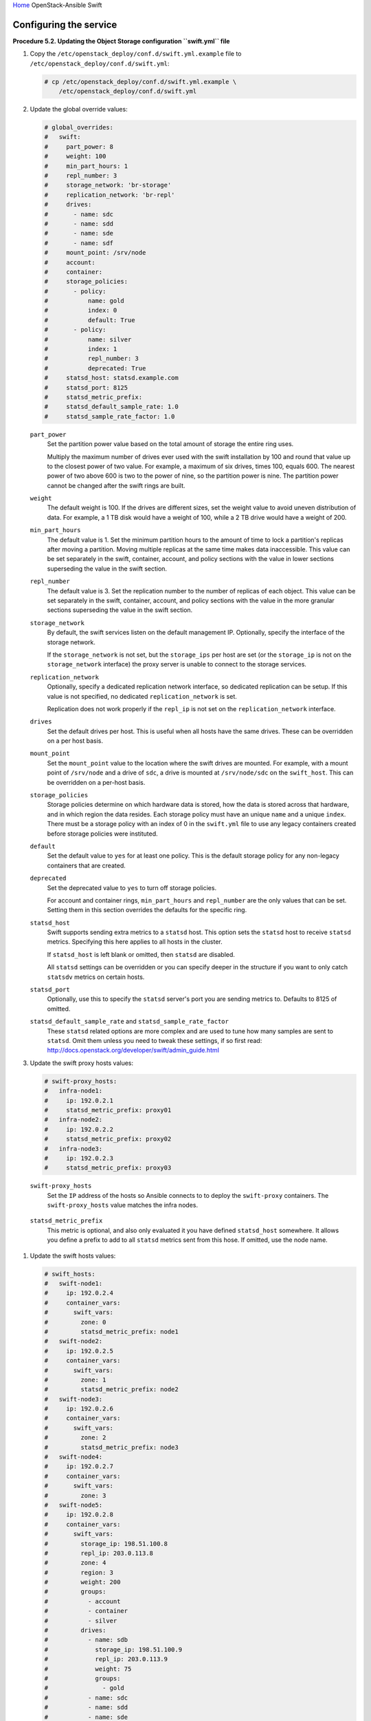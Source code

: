 `Home <index.html>`_ OpenStack-Ansible Swift

Configuring the service
=======================

**Procedure 5.2. Updating the Object Storage configuration ``swift.yml``
file**

#. Copy the ``/etc/openstack_deploy/conf.d/swift.yml.example`` file to
   ``/etc/openstack_deploy/conf.d/swift.yml``:

   .. code-block:: shell-session

       # cp /etc/openstack_deploy/conf.d/swift.yml.example \
           /etc/openstack_deploy/conf.d/swift.yml

#. Update the global override values:

   .. code-block:: yaml

       # global_overrides:
       #   swift:
       #     part_power: 8
       #     weight: 100
       #     min_part_hours: 1
       #     repl_number: 3
       #     storage_network: 'br-storage'
       #     replication_network: 'br-repl'
       #     drives:
       #       - name: sdc
       #       - name: sdd
       #       - name: sde
       #       - name: sdf
       #     mount_point: /srv/node
       #     account:
       #     container:
       #     storage_policies:
       #       - policy:
       #           name: gold
       #           index: 0
       #           default: True
       #       - policy:
       #           name: silver
       #           index: 1
       #           repl_number: 3
       #           deprecated: True
       #     statsd_host: statsd.example.com
       #     statsd_port: 8125
       #     statsd_metric_prefix:
       #     statsd_default_sample_rate: 1.0
       #     statsd_sample_rate_factor: 1.0


   ``part_power``
       Set the partition power value based on the total amount of
       storage the entire ring uses.

       Multiply the maximum number of drives ever used with the swift
       installation by 100 and round that value up to the
       closest power of two value. For example, a maximum of six drives,
       times 100, equals 600. The nearest power of two above 600 is two
       to the power of nine, so the partition power is nine. The
       partition power cannot be changed after the swift rings
       are built.

   ``weight``
       The default weight is 100. If the drives are different sizes, set
       the weight value to avoid uneven distribution of data. For
       example, a 1 TB disk would have a weight of 100, while a 2 TB
       drive would have a weight of 200.

   ``min_part_hours``
       The default value is 1. Set the minimum partition hours to the
       amount of time to lock a partition's replicas after moving a partition.
       Moving multiple replicas at the same time
       makes data inaccessible. This value can be set separately in the
       swift, container, account, and policy sections with the value in
       lower sections superseding the value in the swift section.

   ``repl_number``
       The default value is 3. Set the replication number to the number
       of replicas of each object. This value can be set separately in
       the swift, container, account, and policy sections with the value
       in the more granular sections superseding the value in the swift
       section.

   ``storage_network``
       By default, the swift services listen on the default
       management IP. Optionally, specify the interface of the storage
       network.

       If the ``storage_network`` is not set, but the ``storage_ips``
       per host are set (or the ``storage_ip`` is not on the
       ``storage_network`` interface) the proxy server is unable
       to connect to the storage services.

   ``replication_network``
       Optionally, specify a dedicated replication network interface, so
       dedicated replication can be setup. If this value is not
       specified, no dedicated ``replication_network`` is set.

       Replication does not work properly if the ``repl_ip`` is not set on
       the ``replication_network`` interface.

   ``drives``
       Set the default drives per host. This is useful when all hosts
       have the same drives. These can be overridden on a per host
       basis.

   ``mount_point``
       Set the ``mount_point`` value to the location where the swift
       drives are mounted. For example, with a mount point of ``/srv/node``
       and a drive of ``sdc``, a drive is mounted at ``/srv/node/sdc`` on the
       ``swift_host``. This can be overridden on a per-host basis.

   ``storage_policies``
       Storage policies determine on which hardware data is stored, how
       the data is stored across that hardware, and in which region the
       data resides. Each storage policy must have an unique ``name``
       and a unique ``index``. There must be a storage policy with an
       index of 0 in the ``swift.yml`` file to use any legacy containers
       created before storage policies were instituted.

   ``default``
       Set the default value to ``yes`` for at least one policy. This is
       the default storage policy for any non-legacy containers that are
       created.

   ``deprecated``
       Set the deprecated value to ``yes`` to turn off storage policies.

       For account and container rings, ``min_part_hours`` and
       ``repl_number`` are the only values that can be set. Setting them
       in this section overrides the defaults for the specific ring.

   ``statsd_host``
      Swift supports sending extra metrics to a ``statsd`` host. This option
      sets the ``statsd`` host to receive ``statsd`` metrics. Specifying
      this here applies to all hosts in the cluster.

      If ``statsd_host`` is left blank or omitted, then ``statsd`` are
      disabled.

      All ``statsd`` settings can be overridden or you can specify deeper in the
      structure if you want to only catch ``statsdv`` metrics on certain hosts.

   ``statsd_port``
      Optionally, use this to specify the ``statsd`` server's port you are
      sending metrics to. Defaults to 8125 of omitted.

   ``statsd_default_sample_rate`` and ``statsd_sample_rate_factor``
      These ``statsd`` related options are more complex and are
      used to tune how many samples are sent to ``statsd``. Omit them unless
      you need to tweak these settings, if so first read:
      http://docs.openstack.org/developer/swift/admin_guide.html

#. Update the swift proxy hosts values:

   .. code-block:: yaml

       # swift-proxy_hosts:
       #   infra-node1:
       #     ip: 192.0.2.1
       #     statsd_metric_prefix: proxy01
       #   infra-node2:
       #     ip: 192.0.2.2
       #     statsd_metric_prefix: proxy02
       #   infra-node3:
       #     ip: 192.0.2.3
       #     statsd_metric_prefix: proxy03

   ``swift-proxy_hosts``
       Set the ``IP`` address of the hosts so Ansible connects to
       to deploy the ``swift-proxy`` containers. The ``swift-proxy_hosts``
       value matches the infra nodes.

  ``statsd_metric_prefix``
       This metric is optional, and also only evaluated it you have defined
       ``statsd_host`` somewhere. It allows you define a prefix to add to
       all ``statsd`` metrics sent from this hose. If omitted, use the node name.

#. Update the swift hosts values:

   .. code-block:: yaml

       # swift_hosts:
       #   swift-node1:
       #     ip: 192.0.2.4
       #     container_vars:
       #       swift_vars:
       #         zone: 0
       #         statsd_metric_prefix: node1
       #   swift-node2:
       #     ip: 192.0.2.5
       #     container_vars:
       #       swift_vars:
       #         zone: 1
       #         statsd_metric_prefix: node2
       #   swift-node3:
       #     ip: 192.0.2.6
       #     container_vars:
       #       swift_vars:
       #         zone: 2
       #         statsd_metric_prefix: node3
       #   swift-node4:
       #     ip: 192.0.2.7
       #     container_vars:
       #       swift_vars:
       #         zone: 3
       #   swift-node5:
       #     ip: 192.0.2.8
       #     container_vars:
       #       swift_vars:
       #         storage_ip: 198.51.100.8
       #         repl_ip: 203.0.113.8
       #         zone: 4
       #         region: 3
       #         weight: 200
       #         groups:
       #           - account
       #           - container
       #           - silver
       #         drives:
       #           - name: sdb
       #             storage_ip: 198.51.100.9
       #             repl_ip: 203.0.113.9
       #             weight: 75
       #             groups:
       #               - gold
       #           - name: sdc
       #           - name: sdd
       #           - name: sde
       #           - name: sdf

   ``swift_hosts``
       Specify the hosts to be used as the storage nodes. The ``ip`` is
       the address of the host to which Ansible connects. Set the name
       and IP address of each swift host. The ``swift_hosts``
       section is not required.

   ``swift_vars``
       Contains the swift host specific values.

   ``storage_ip`` and ``repl_ip``
       Base these values on the IP addresses of the host's
       ``storage_network`` or ``replication_network``. For example, if
       the ``storage_network`` is ``br-storage`` and host1 has an IP
       address of 1.1.1.1 on ``br-storage``, then this is the IP address
       in use for ``storage_ip``. If only the ``storage_ip``
       is specified, then the ``repl_ip`` defaults to the ``storage_ip``.
       If neither are specified, both default to the host IP
       address.

       Overriding these values on a host or drive basis can cause
       problems if the IP address that the service listens on is based
       on a specified ``storage_network`` or ``replication_network`` and
       the ring is set to a different IP address.

   ``zone``
       The default is 0. Optionally, set the swift zone for the
       ring.

   ``region``
       Optionally, set the swift region for the ring.

   ``weight``
       The default weight is 100. If the drives are different sizes, set
       the weight value to avoid uneven distribution of data. This value
       can be specified on a host or drive basis (if specified at both,
       the drive setting takes precedence).

   ``groups``
       Set the groups to list the rings to which a host's drive belongs.
       This can be set on a per drive basis which overrides the host
       setting.

   ``drives``
       Set the names of the drives on the swift host. Specify at least
       one name.

  ``statsd_metric_prefix``
       This metric is optional, and only evaluates if ``statsd_host`` is defined
       somewhere. This allows you to define a prefix to add to
       all ``statsd`` metrics sent from the hose. If omitted, use the node name.

   In the following example, ``swift-node5`` shows values in the
   ``swift_hosts`` section that override the global values. Groups
   are set, which overrides the global settings for drive ``sdb``. The
   weight is overridden for the host and specifically adjusted on drive
   ``sdb``. Also, the ``storage_ip`` and ``repl_ip`` are set differently
   for ``sdb``.

   .. code-block:: yaml

       #  swift-node5:
       #     ip: 192.0.2.8
       #     container_vars:
       #       swift_vars:
       #         storage_ip: 198.51.100.8
       #         repl_ip: 203.0.113.8
       #         zone: 4
       #         region: 3
       #         weight: 200
       #         groups:
       #           - account
       #           - container
       #           - silver
       #         drives:
       #           - name: sdb
       #             storage_ip: 198.51.100.9
       #             repl_ip: 203.0.113.9
       #             weight: 75
       #             groups:
       #               - gold
       #           - name: sdc
       #           - name: sdd
       #           - name: sde
       #           - name: sdf

#. Ensure the ``swift.yml`` is in the ``/etc/openstack_deploy/conf.d/``
   folder.

